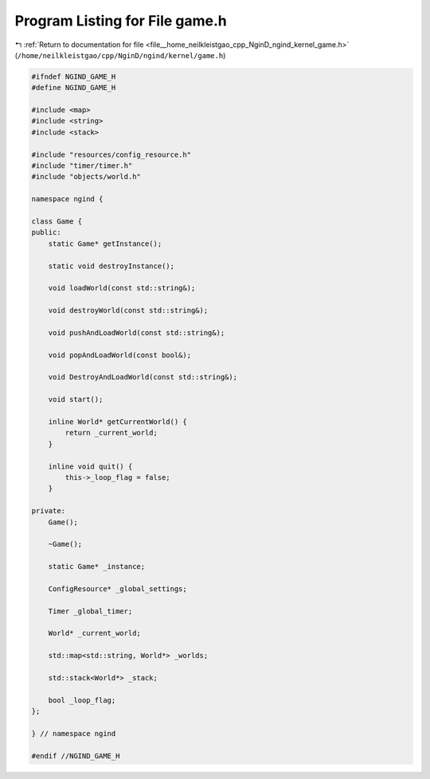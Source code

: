 
.. _program_listing_file__home_neilkleistgao_cpp_NginD_ngind_kernel_game.h:

Program Listing for File game.h
===============================

|exhale_lsh| :ref:`Return to documentation for file <file__home_neilkleistgao_cpp_NginD_ngind_kernel_game.h>` (``/home/neilkleistgao/cpp/NginD/ngind/kernel/game.h``)

.. |exhale_lsh| unicode:: U+021B0 .. UPWARDS ARROW WITH TIP LEFTWARDS

.. code-block:: cpp

   
   
   #ifndef NGIND_GAME_H
   #define NGIND_GAME_H
   
   #include <map>
   #include <string>
   #include <stack>
   
   #include "resources/config_resource.h"
   #include "timer/timer.h"
   #include "objects/world.h"
   
   namespace ngind {
   
   class Game {
   public:
       static Game* getInstance();
   
       static void destroyInstance();
   
       void loadWorld(const std::string&);
   
       void destroyWorld(const std::string&);
   
       void pushAndLoadWorld(const std::string&);
   
       void popAndLoadWorld(const bool&);
   
       void DestroyAndLoadWorld(const std::string&);
   
       void start();
   
       inline World* getCurrentWorld() {
           return _current_world;
       }
   
       inline void quit() {
           this->_loop_flag = false;
       }
   
   private:
       Game();
   
       ~Game();
   
       static Game* _instance;
   
       ConfigResource* _global_settings;
   
       Timer _global_timer;
   
       World* _current_world;
   
       std::map<std::string, World*> _worlds;
   
       std::stack<World*> _stack;
   
       bool _loop_flag;
   };
   
   } // namespace ngind
   
   #endif //NGIND_GAME_H
